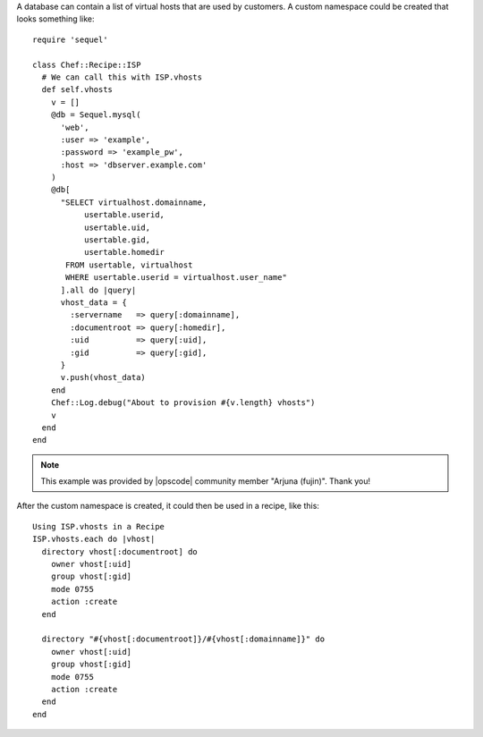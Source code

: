 .. This is an included how-to. 


A database can contain a list of virtual hosts that are used by customers. A custom namespace could be created that looks something like::

   require 'sequel'
   
   class Chef::Recipe::ISP
     # We can call this with ISP.vhosts
     def self.vhosts
       v = []
       @db = Sequel.mysql(
         'web', 
         :user => 'example', 
         :password => 'example_pw', 
         :host => 'dbserver.example.com'
       )
       @db[
         "SELECT virtualhost.domainname, 
              usertable.userid, 
              usertable.uid, 
              usertable.gid, 
              usertable.homedir
          FROM usertable, virtualhost
          WHERE usertable.userid = virtualhost.user_name"
         ].all do |query|
         vhost_data = {
           :servername   => query[:domainname],
           :documentroot => query[:homedir],
           :uid          => query[:uid],
           :gid          => query[:gid],
         }
         v.push(vhost_data)
       end
       Chef::Log.debug("About to provision #{v.length} vhosts")
       v
     end
   end

.. note:: This example was provided by |opscode| community member "Arjuna (fujin)". Thank you!

After the custom namespace is created, it could then be used in a recipe, like this::

   Using ISP.vhosts in a Recipe
   ISP.vhosts.each do |vhost|
     directory vhost[:documentroot] do
       owner vhost[:uid]
       group vhost[:gid]
       mode 0755
       action :create
     end
    
     directory "#{vhost[:documentroot]}/#{vhost[:domainname]}" do
       owner vhost[:uid]
       group vhost[:gid]
       mode 0755
       action :create
     end
   end
